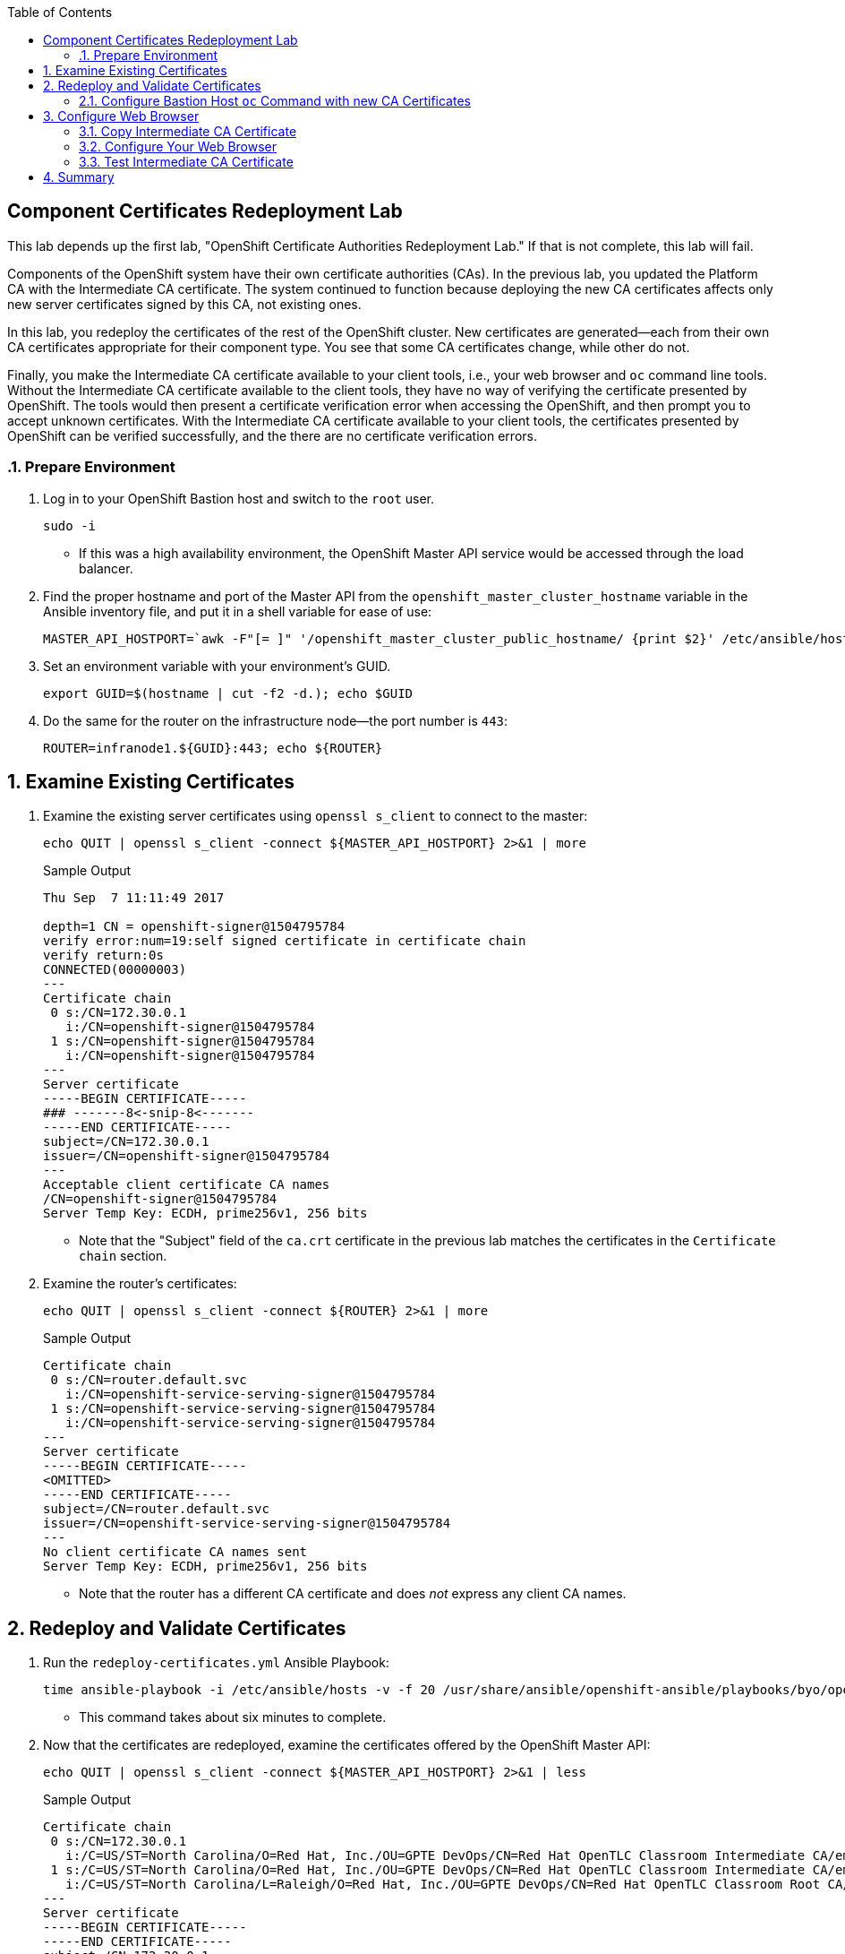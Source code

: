 :scrollbar:
:data-uri:
:toc2:
:linkattrs:
:imagesdir: images
:opencf: link:https://labs.opentlc.com/[OPENTLC lab portal^]
:course_name: Red Hat OpenShift Operations
:account_management: link:https://www.opentlc.com/account/[OPENTLC Account Management page^]
:catalog_name: OPENTLC Cloud Infrastructure
:open_shared_ocp: link:https://master.na.openshift.opentlc.com/[OPENTLC OpenShift portal^]
:need_client: false
:show_solution: true

== Component Certificates Redeployment Lab

This lab depends up the first lab, "OpenShift Certificate Authorities Redeployment Lab." If that is not complete, this lab will fail.

Components of the OpenShift system have their own certificate authorities (CAs). In the previous lab, you updated the Platform CA with the Intermediate CA certificate. The system continued to function because deploying the new CA certificates affects only new server certificates signed by this CA, not existing ones.

In this lab, you redeploy the certificates of the rest of the OpenShift cluster. New certificates are generated--each from their own CA certificates appropriate for their component type. You see that some CA certificates change, while other do not.

Finally, you make the Intermediate CA certificate available to your client tools, i.e., your web browser and `oc` command line tools. Without the Intermediate CA certificate available to the client tools, they have no way of verifying the certificate presented by OpenShift.  The tools would then present a certificate verification error when accessing the OpenShift, and then prompt you to accept unknown certificates.  With the Intermediate CA certificate available to your client tools, the certificates presented by OpenShift can be verified successfully, and the there are no certificate verification errors.


:numbered:

=== Prepare Environment

. Log in to your OpenShift Bastion host and switch to the `root` user.
+
[source,bash]
----
sudo -i
----

* If this was a high availability environment, the OpenShift Master API service would be accessed through the load balancer.

. Find the proper hostname and port of the Master API from the  `openshift_master_cluster_hostname` variable in the Ansible inventory file, and put it in a shell variable for ease of use:
+
[source,bash]
----
MASTER_API_HOSTPORT=`awk -F"[= ]" '/openshift_master_cluster_public_hostname/ {print $2}' /etc/ansible/hosts`:443; echo $MASTER_API_HOSTPORT
----

. Set an environment variable with your environment's GUID.
+
[source,bash]
----
export GUID=$(hostname | cut -f2 -d.); echo $GUID
----


. Do the same for the router on the infrastructure node--the port number is `443`:
+
[source,bash]
----
ROUTER=infranode1.${GUID}:443; echo ${ROUTER}
----



== Examine Existing Certificates

. Examine the existing server certificates using `openssl s_client` to connect to the master:
+
[source,bash]
----
echo QUIT | openssl s_client -connect ${MASTER_API_HOSTPORT} 2>&1 | more
----
+
.Sample Output
[source,text]
----
Thu Sep  7 11:11:49 2017

depth=1 CN = openshift-signer@1504795784
verify error:num=19:self signed certificate in certificate chain
verify return:0s
CONNECTED(00000003)
---
Certificate chain
 0 s:/CN=172.30.0.1
   i:/CN=openshift-signer@1504795784
 1 s:/CN=openshift-signer@1504795784
   i:/CN=openshift-signer@1504795784
---
Server certificate
-----BEGIN CERTIFICATE-----
### -------8<-snip-8<-------
-----END CERTIFICATE-----
subject=/CN=172.30.0.1
issuer=/CN=openshift-signer@1504795784
---
Acceptable client certificate CA names
/CN=openshift-signer@1504795784
Server Temp Key: ECDH, prime256v1, 256 bits
----
* Note that the "Subject" field of the `ca.crt` certificate in the previous lab matches the certificates in the `Certificate chain` section.

. Examine the router's certificates:
+
[source,bash]
----
echo QUIT | openssl s_client -connect ${ROUTER} 2>&1 | more
----
+
.Sample Output
[source,text]
----
Certificate chain
 0 s:/CN=router.default.svc
   i:/CN=openshift-service-serving-signer@1504795784
 1 s:/CN=openshift-service-serving-signer@1504795784
   i:/CN=openshift-service-serving-signer@1504795784
---
Server certificate
-----BEGIN CERTIFICATE-----
<OMITTED>
-----END CERTIFICATE-----
subject=/CN=router.default.svc
issuer=/CN=openshift-service-serving-signer@1504795784
---
No client certificate CA names sent
Server Temp Key: ECDH, prime256v1, 256 bits
----
* Note that the router has a different CA certificate and does _not_ express any client CA names.


== Redeploy and Validate Certificates

. Run the `redeploy-certificates.yml` Ansible Playbook:
+
[source,bash]
----
time ansible-playbook -i /etc/ansible/hosts -v -f 20 /usr/share/ansible/openshift-ansible/playbooks/byo/openshift-cluster/redeploy-certificates.yml
----
* This command takes about six minutes to complete.

. Now that the certificates are redeployed, examine the certificates offered by the OpenShift Master API:
+
[source,bash]
----
echo QUIT | openssl s_client -connect ${MASTER_API_HOSTPORT} 2>&1 | less
----
+
.Sample Output
[source,text]
----
Certificate chain
 0 s:/CN=172.30.0.1
   i:/C=US/ST=North Carolina/O=Red Hat, Inc./OU=GPTE DevOps/CN=Red Hat OpenTLC Classroom Intermediate CA/emailAddress=gpte-devops-automation@redhat.com
 1 s:/C=US/ST=North Carolina/O=Red Hat, Inc./OU=GPTE DevOps/CN=Red Hat OpenTLC Classroom Intermediate CA/emailAddress=gpte-devops-automation@redhat.com
   i:/C=US/ST=North Carolina/L=Raleigh/O=Red Hat, Inc./OU=GPTE DevOps/CN=Red Hat OpenTLC Classroom Root CA/emailAddress=gpte-devops-automation@redhat.com
---
Server certificate
-----BEGIN CERTIFICATE-----
-----END CERTIFICATE-----
subject=/CN=172.30.0.1
issuer=/C=US/ST=North Carolina/O=Red Hat, Inc./OU=GPTE DevOps/CN=Red Hat OpenTLC Classroom Intermediate CA/emailAddress=gpte-devops-automation@redhat.com
---
Acceptable client certificate CA names
/C=US/ST=North Carolina/O=Red Hat, Inc./OU=GPTE DevOps/CN=Red Hat OpenTLC Classroom Intermediate CA/emailAddress=gpte-devops-automation@redhat.com
/CN=openshift-signer@1504795784
Server Temp Key: ECDH, prime256v1, 256 bits
----
* Expect the certificate chain in the output to be significantly different from the certificate chain displayed earlier.
* Expect to see that the Intermediate certificate of the Platform CA signed the server certificate.

=== Configure Bastion Host `oc` Command with new CA Certificates

By depoying new CA keys and certificates, the certificate on the Bastion host for the `system:admin` user is now incorrect.  The certificate for the `system:admin` user was regenerated on the master.  It must be copied to the Bastion host in order to continue using the `oc` occmand on the bastion host.

. Execute the following steps on the Bastion host to put the proper configuration file with the `system:admin` certificates in place.
+
[source, bash, numbered]
----
mv /root/.kube/ /root/.oldkube
ansible masters[0] -m fetch -a"src=/root/.kube/config dest=/root/.kube/config flat=yes"
----
+
[TIP]
Use `sudo` to copy the file to the home directory and change its permissions.
Then `scp` the file to the proper place on your bastion.

. Run the `oc` command once from the Bastion, while indicating the proper CA certificate.
+
[source, bash]
----
oc login -u user1 -p 'r3dh4t1!' --certificate-authority=/root/certs/ca/intermediate/certs/intermediate.cert.pem
----
+
Further `oc` commands on the bastion host root user, even logouts and logins, will not require the `--certificate-authortiy=` option.

== Configure Web Browser

=== Copy Intermediate CA Certificate

. On the bastion host, copy the Intermediate certificate to your user's home directory in order to `scp` it to your laptop.
+
[source,bash]
----
sudo -i
cp /root/certs/ca/intermediate/certs/intermediate.cert.pem /home/<OpenTLC username>/
chown <OpenTLC username> /home/<OpenTLC username>/intermediate.cert.pem
----

. On your laptop, download the following file via scp from your bastion to your laptop using `scp`:
+
[source,bash]
----
scp -i <Your OpenTLC private key> <OpenTLC username>@bastion.${GUID}.example.opentlc.com:intermediate.cert.pem .
----
*  This is the Intermediate CA certificate that signed most of OpenShift's server certificates. Note the location it was downloaded.

=== Configure Your Web Browser

Select the following directions that reflect your client platform:

. Firefox 57 on Fedora
. Chromium on Fedora
. Firefox 57 on Mac
. Chrome on Mac

====  Configure Firefox Web Browser CA on Linux Fedora 27

. In Firefox, navigate to `about:preferences#privacy`.
. Scroll down the page, and select *View Certificates -> Authorities*:
+
. Click *Import* and select the Intermediate CA certificate file from your download location.

. Check the *Trust this CA to identify websites* box and click *OK.*
+
image:firefox_linux_certs.png[]

. Click *OK* again to close the certificates box.

. The Intermediate CA Certificate is now properly imported into Firefox 57+ on Fedora.  You may now proceed to Step 3.3 which tests the Intermediate CA Certificate.

==== Configure Chromium Web Browser CA on Linux Fedora 27

In this section, you add the Intermediate CA certificate to your Linux operating system's Chromium browser's  certificate management component.

. In Chromium, navigate to `chrome://settings/?search=Manage%20certificates` and click *Manage Certificates*.

. Select *Authorities -> Import*.

. From the file selection dialog box, select the Intermediate CA certificate file and click *Open*.

. Tick the checkbox that indicates *Trust thie certificate for identifying websites*, and click *OK*.

. You should see the Red Hat OpenTLC Classroom Intermediate CA" in the list of trusted authorities as depicted here:
+
image:chromium_linux_certs.png[]

. The Intermediate CA Certificate is now properly imported into Chromium on Fedora.  You may now proceed to Step 3.3 which tests the Intermediate CA Certificate.

====  Configure Firefox Web Browser CA on Mac

. In Firefox, navigate to `about:preferences#privacy`.
. Scroll down the page, and select *View Certificates -> Authorities*:
+
. Click *Import* and select the Intermediate CA certificate file from your download location.

. Check the *Trust this CA to identify websites* box and click *OK.*
+
image:firefox_mac_certs.png[]

. Click *OK* again to close the certificates box.

. The Intermediate CA Certificate is now properly imported into Firefox 57+ on Mac.  You may now proceed to Step 3.3 which tests the Intermediate CA Certificate.

==== Configure Chrome Web Browser CA on Mac

In this section, you add the Intermediate CA certificate to your Mac operating system's certificate management application.

. In Chrome, navigate to `chrome://settings/?search=Manage%20certificates` and click *Manage Certificates*.
* Expect your operating system's certificate management box to appear.
+
[NOTE]
The instructions that follow are for the macOS operating system.

. Import the Intermediate CA file into the System keychain. Click the *System* keychain, and then click the padlock above *Click to unlock the System keychain*:
+

. Enter your password and click *Modify Keychain*.

. At the bottom of the box, click the section "Certificates" and then the *+* to add the certificate.

. From the file selection dialog box, select the Intermediate CA certificate file and click *Open*.

. If prompted for your macOS password, enter it to import the certificate.

. Select the name of the new Intermediate CA from the list and type `command+I` to invoke the *Get Info* dialog for this certificate.

. Click the triangle to expand the *Trust* section.

. Select the list box next to *Secure Sockets Layer (SSL)* and set it to `Always Trust`, and close the window.

. Enter your password again if prompted.

. Your Keychain Access application should include the following highlighted line:
+
image:chrome_mac_certs.png[]

. Click the *lock* icon to lock the keychain.  Enter your password if required.

. Close the *Keychain Access* window.

. The Intermediate CA Certificate is now properly imported into Chrome on Mac.  You may now proceed to Step 3.3 which tests the Intermediate CA Certificate.


=== Test Intermediate CA Certificate

. Browse to your master's public hostname at `https://master.$GUID.example.opentlc.com/`, making sure to substitute your GUID for the `$GUID` in the URL.
* Note that you do not get a certificate error. You are able to log in and browse without warnings or errors.

== Summary

In this lab we ran through the very typical activities of an OpenShift consultant at a security-aware customer:

* Redployed Component Certificates using the ansible playbook
* Validated the redeployed certificates were indeed the certificate we intended
* Configured our web browsers to work with the new Intermediate CA Certificate
